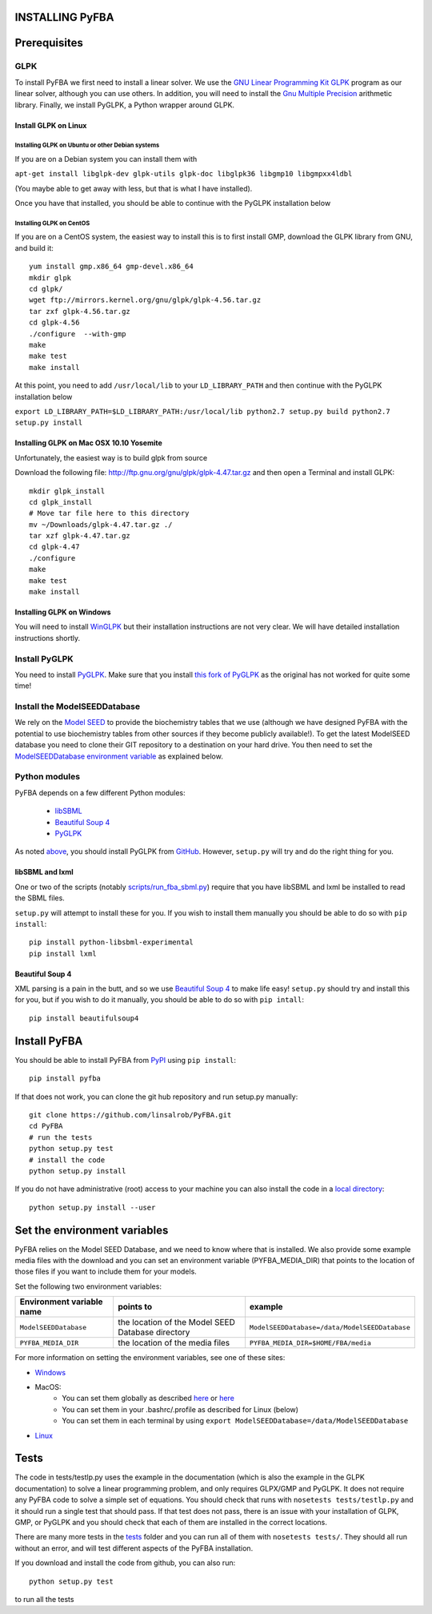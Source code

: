 INSTALLING PyFBA
================

Prerequisites
=============

GLPK
----

To install PyFBA we first need to install a linear solver. We use the
`GNU Linear Programming Kit GLPK <https://www.gnu.org/software/glpk/>`__
program as our linear solver, although you can use others. In addition,
you will need to install the `Gnu Multiple
Precision <https://gmplib.org/>`__ arithmetic library. Finally, we
install PyGLPK, a Python wrapper around GLPK.

Install GLPK on Linux
~~~~~~~~~~~~~~~~~~~~~

Installing GLPK on Ubuntu or other Debian systems
^^^^^^^^^^^^^^^^^^^^^^^^^^^^^^^^^^^^^^^^^^^^^^^^^

If you are on a Debian system you can install them with

``apt-get install libglpk-dev glpk-utils glpk-doc libglpk36 libgmp10 libgmpxx4ldbl``

(You maybe able to get away with less, but that is what I have
installed).

Once you have that installed, you should be able to continue with the
PyGLPK installation below

Installing GLPK on CentOS
^^^^^^^^^^^^^^^^^^^^^^^^^

If you are on a CentOS system, the easiest way to install this is to
first install GMP, download the GLPK library from GNU, and build it:

::

    yum install gmp.x86_64 gmp-devel.x86_64
    mkdir glpk 
    cd glpk/ 
    wget ftp://mirrors.kernel.org/gnu/glpk/glpk-4.56.tar.gz
    tar zxf glpk-4.56.tar.gz
    cd glpk-4.56 
    ./configure  --with-gmp
    make 
    make test 
    make install

At this point, you need to add ``/usr/local/lib`` to your
``LD_LIBRARY_PATH`` and then continue with the PyGLPK installation below

``export LD_LIBRARY_PATH=$LD_LIBRARY_PATH:/usr/local/lib python2.7 setup.py build python2.7 setup.py install``

Installing GLPK on Mac OSX 10.10 Yosemite
~~~~~~~~~~~~~~~~~~~~~~~~~~~~~~~~~~~~~~~~~

Unfortunately, the easiest way is to build glpk from source

Download the following file:
http://ftp.gnu.org/gnu/glpk/glpk-4.47.tar.gz and then open a Terminal
and install GLPK:

::

    mkdir glpk_install
    cd glpk_install
    # Move tar file here to this directory 
    mv ~/Downloads/glpk-4.47.tar.gz ./ 
    tar xzf glpk-4.47.tar.gz 
    cd glpk-4.47
    ./configure
    make 
    make test 
    make install

Installing GLPK on Windows
~~~~~~~~~~~~~~~~~~~~~~~~~~

You will need to install `WinGLPK <http://winglpk.sourceforge.net/>`__
but their installation instructions are not very clear. We will have
detailed installation instructions shortly.

Install PyGLPK
--------------

You need to install
`PyGLPK <https://github.com/bradfordboyle/pyglpk>`__. Make sure that you
install `this fork of
PyGLPK <https://github.com/bradfordboyle/pyglpk>`__ as the original has
not worked for quite some time!

Install the ModelSEEDDatabase
-----------------------------

We rely on the `Model SEED <http://www.theseed.org/models>`__ to provide
the biochemistry tables that we use (although we have designed PyFBA
with the potential to use biochemistry tables from other sources if they
become publicly available!). To get the latest ModelSEED database you
need to clone their GIT repository to a destination on your hard drive.
You then need to set the `ModelSEEDDatabase environment
variable <#set_the_environment_variables>`__ as explained below.

Python modules
--------------

PyFBA depends on a few different Python modules:

    * `libSBML <http://sbml.org/>`__
    * `Beautiful Soup 4 <http://www.crummy.com/software/BeautifulSoup/>`__
    * `PyGLPK <https://github.com/bradfordboyle/pyglpk>`__

As noted `above <#install_pyglpk>`__, you should install PyGLPK from
`GitHub <https://github.com/bradfordboyle/pyglpk>`__. However,
``setup.py`` will try and do the right thing for you.

libSBML and lxml
~~~~~~~~~~~~~~~~

One or two of the scripts (notably
`scripts/run\_fba\_sbml.py <scripts/run_fba_sbml.py>`__) require that
you have libSBML and lxml be installed to read the SBML files.

``setup.py`` will attempt to install these for you. If you wish to
install them manually you should be able to do so with ``pip install``:

::

        pip install python-libsbml-experimental
        pip install lxml

Beautiful Soup 4
~~~~~~~~~~~~~~~~

XML parsing is a pain in the butt, and so we use `Beautiful Soup
4 <http://www.crummy.com/software/BeautifulSoup>`__ to make life easy!
``setup.py`` should try and install this for you, but if you wish to do
it manually, you should be able to do so with ``pip intall``:

::

       pip install beautifulsoup4

Install PyFBA
=============

You should be able to install PyFBA from
`PyPI <https://pypi.python.org>`__ using ``pip install``:

::

        pip install pyfba

If that does not work, you can clone the git hub repository and run
setup.py manually:

::

        git clone https://github.com/linsalrob/PyFBA.git
        cd PyFBA
        # run the tests
        python setup.py test
        # install the code
        python setup.py install

If you do not have administrative (root) access to your machine you can
also install the code in a `local
directory <https://docs.python.org/2/install/#alternate-installation>`__:

::

        python setup.py install --user

Set the environment variables
=============================

PyFBA relies on the Model SEED Database, and we need to know where that
is installed. We also provide some example media files with the download
and you can set an environment variable (PYFBA\_MEDIA\_DIR) that points
to the location of those files if you want to include them for your
models.

Set the following two environment variables:

+-----------------------------+-----------------------------------------------------+-------------------------------------------------+
| Environment variable name   | points to                                           | example                                         |
+=============================+=====================================================+=================================================+
| ``ModelSEEDDatabase``       | the location of the Model SEED Database directory   | ``ModelSEEDDatabase=/data/ModelSEEDDatabase``   |
+-----------------------------+-----------------------------------------------------+-------------------------------------------------+
| ``PYFBA_MEDIA_DIR``         | the location of the media files                     | ``PYFBA_MEDIA_DIR=$HOME/FBA/media``             |
+-----------------------------+-----------------------------------------------------+-------------------------------------------------+

For more information on setting the environment variables, see one of
these sites: 

* `Windows <https://www.microsoft.com/resources/documentation/windows/xp/all/proddocs/en-us/sysdm_advancd_environmnt_addchange_variable.mspx>`__
* MacOS: 
    - You can set them globally as described `here <http://stackoverflow.com/questions/135688/setting-environment-variables-in-os-x/3756686#3756686>`__ or `here <https://developer.apple.com/library/mac/documentation/MacOSX/Conceptual/BPRuntimeConfig/Articles/EnvironmentVars.html>`__
    - You can set them in your .bashrc/.profile as described for Linux (below) 
    - You can set them in each terminal by using ``export ModelSEEDDatabase=/data/ModelSEEDDatabase`` 
* `Linux <http://www.cyberciti.biz/faq/set-environment-variable-linux/>`__

Tests
=====

The code in tests/testlp.py uses the example in the documentation (which
is also the example in the GLPK documentation) to solve a linear
programming problem, and only requires GLPX/GMP and PyGLPK. It does not
require any PyFBA code to solve a simple set of equations. You should
check that runs with ``nosetests tests/testlp.py`` and it should run a
single test that should pass. If that test does not pass, there is an
issue with your installation of GLPK, GMP, or PyGLPK and you should
check that each of them are installed in the correct locations.

There are many more tests in the `tests <PyFBA/tests/>`__ folder and you
can run all of them with ``nosetests tests/``. They should all run
without an error, and will test different aspects of the PyFBA
installation.

If you download and install the code from github, you can also run:

::

    python setup.py test

to run all the tests
